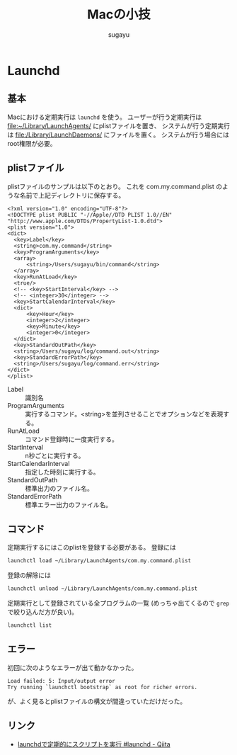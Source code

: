 #+title: *Macの小技*
#+AUTHOR: sugayu


* Launchd
** 基本
Macにおける定期実行は ~launchd~ を使う。
ユーザーが行う定期実行は file:~/Library/LaunchAgents/ にplistファイルを置き、
システムが行う定期実行は file:/Library/LaunchDaemons/ にファイルを置く。
システムが行う場合にはroot権限が必要。

** plistファイル
plistファイルのサンプルは以下のとおり。
これを com.my.command.plist のような名前で上記ディレクトリに保存する。

#+begin_example
  <?xml version="1.0" encoding="UTF-8"?>
  <!DOCTYPE plist PUBLIC "-//Apple//DTD PLIST 1.0//EN" "http://www.apple.com/DTDs/PropertyList-1.0.dtd">
  <plist version="1.0">
  <dict>
  	<key>Label</key>
  	<string>com.my.command</string>
  	<key>ProgramArguments</key>
  	<array>
  		<string>/Users/sugayu/bin/command</string>
  	</array>
  	<key>RunAtLoad</key>
  	<true/>
  	<!-- <key>StartInterval</key> -->
  	<!-- <integer>30</integer> -->
  	<key>StartCalendarInterval</key>
  	<dict>
  		<key>Hour</key>
  		<integer>2</integer>
  		<key>Minute</key>
  		<integer>0</integer>
  	</dict>
  	<key>StandardOutPath</key>
  	<string>/Users/sugayu/log/command.out</string>
  	<key>StandardErrorPath</key>
  	<string>/Users/sugayu/log/command.err</string>
  </dict>
  </plist>
#+end_example

- Label :: 識別名
- ProgramArguments :: 実行するコマンド。<string>を並列させることでオプションなどを表現する。
- RunAtLoad :: コマンド登録時に一度実行する。
- StartInterval :: n秒ごとに実行する。
- StartCalendarInterval :: 指定した時刻に実行する。
- StandardOutPath :: 標準出力のファイル名。
- StandardErrorPath :: 標準エラー出力のファイル名。

** コマンド
定期実行するにはこのplistを登録する必要がある。
登録には
#+begin_src bash
  launchctl load ~/Library/LaunchAgents/com.my.command.plist
#+end_src
登録の解除には
#+begin_src bash
  launchctl unload ~/Library/LaunchAgents/com.my.command.plist
#+end_src
定期実行として登録されている全プログラムの一覧 (めっちゃ出てくるので ~grep~ で絞り込んだ方が良い)。
#+begin_src bash
  launchctl list
#+end_src

** エラー
初回に次のようなエラーが出て動かなかった。
#+begin_example
  Load failed: 5: Input/output error
  Try running `launchctl bootstrap` as root for richer errors.
#+end_example
が、よく見るとplistファイルの構文が間違っていただけだった。

** リンク
- [[https://qiita.com/rsahara/items/7d37a4cb6c73329d4683][launchdで定期的にスクリプトを実行 #launchd - Qiita]]
